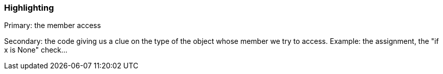=== Highlighting

Primary: the member access

Secondary: the code giving us a clue on the type of the object whose member we try to access. Example: the assignment, the "if x is None" check...

